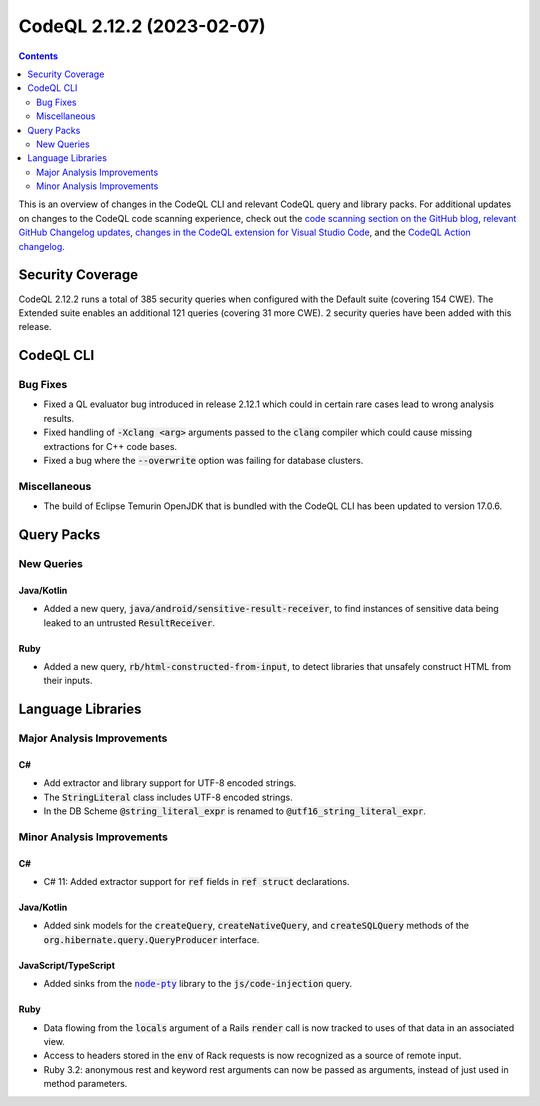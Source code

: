 .. _codeql-cli-2.12.2:

==========================
CodeQL 2.12.2 (2023-02-07)
==========================

.. contents:: Contents
   :depth: 2
   :local:
   :backlinks: none

This is an overview of changes in the CodeQL CLI and relevant CodeQL query and library packs. For additional updates on changes to the CodeQL code scanning experience, check out the `code scanning section on the GitHub blog <https://github.blog/tag/code-scanning/>`__, `relevant GitHub Changelog updates <https://github.blog/changelog/label/application-security/>`__, `changes in the CodeQL extension for Visual Studio Code <https://marketplace.visualstudio.com/items/GitHub.vscode-codeql/changelog>`__, and the `CodeQL Action changelog <https://github.com/github/codeql-action/blob/main/CHANGELOG.md>`__.

Security Coverage
-----------------

CodeQL 2.12.2 runs a total of 385 security queries when configured with the Default suite (covering 154 CWE). The Extended suite enables an additional 121 queries (covering 31 more CWE). 2 security queries have been added with this release.

CodeQL CLI
----------

Bug Fixes
~~~~~~~~~

*   Fixed a QL evaluator bug introduced in release 2.12.1 which could in certain rare cases lead to wrong analysis results.
    
*   Fixed handling of :code:`-Xclang <arg>` arguments passed to the :code:`clang` compiler which could cause missing extractions for C++ code bases.
    
*   Fixed a bug where the :code:`--overwrite` option was failing for database clusters.

Miscellaneous
~~~~~~~~~~~~~

*   The build of Eclipse Temurin OpenJDK that is bundled with the CodeQL CLI has been updated to version 17.0.6.

Query Packs
-----------

New Queries
~~~~~~~~~~~

Java/Kotlin
"""""""""""

*   Added a new query, :code:`java/android/sensitive-result-receiver`, to find instances of sensitive data being leaked to an untrusted :code:`ResultReceiver`.

Ruby
""""

*   Added a new query, :code:`rb/html-constructed-from-input`, to detect libraries that unsafely construct HTML from their inputs.

Language Libraries
------------------

Major Analysis Improvements
~~~~~~~~~~~~~~~~~~~~~~~~~~~

C#
""

*   Add extractor and library support for UTF-8 encoded strings.
*   The :code:`StringLiteral` class includes UTF-8 encoded strings.
*   In the DB Scheme :code:`@string_literal_expr` is renamed to :code:`@utf16_string_literal_expr`.

Minor Analysis Improvements
~~~~~~~~~~~~~~~~~~~~~~~~~~~

C#
""

*   C# 11: Added extractor support for :code:`ref` fields in :code:`ref struct` declarations.

Java/Kotlin
"""""""""""

*   Added sink models for the :code:`createQuery`, :code:`createNativeQuery`, and :code:`createSQLQuery` methods of the :code:`org.hibernate.query.QueryProducer` interface.

JavaScript/TypeScript
"""""""""""""""""""""

*   Added sinks from the |link-code-node-pty-1|_ library to the :code:`js/code-injection` query.

Ruby
""""

*   Data flowing from the :code:`locals` argument of a Rails :code:`render` call is now tracked to uses of that data in an associated view.
*   Access to headers stored in the :code:`env` of Rack requests is now recognized as a source of remote input.
*   Ruby 3.2: anonymous rest and keyword rest arguments can now be passed as arguments, instead of just used in method parameters.

.. |link-code-node-pty-1| replace:: :code:`node-pty`\ 
.. _link-code-node-pty-1: https://www.npmjs.com/package/node-pty


